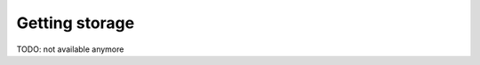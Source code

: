 .. index:: Getting additional storage
.. _get_storage:

Getting storage
===============

TODO: not available anymore
